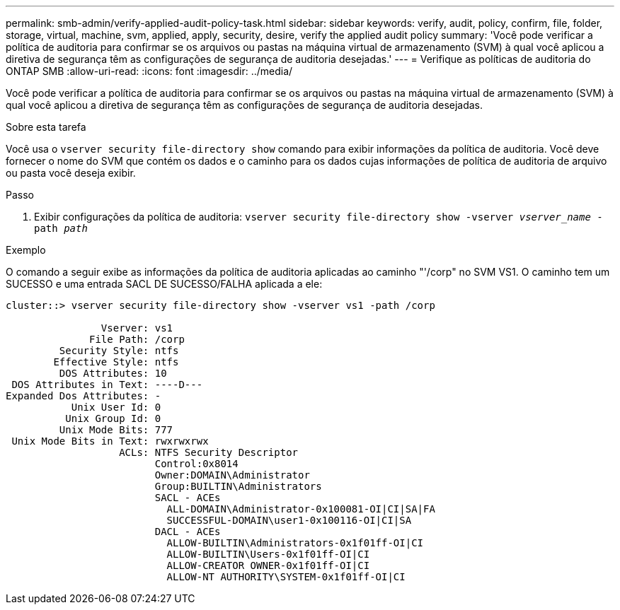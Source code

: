 ---
permalink: smb-admin/verify-applied-audit-policy-task.html 
sidebar: sidebar 
keywords: verify, audit, policy, confirm, file, folder, storage, virtual, machine, svm, applied, apply, security, desire, verify the applied audit policy 
summary: 'Você pode verificar a política de auditoria para confirmar se os arquivos ou pastas na máquina virtual de armazenamento (SVM) à qual você aplicou a diretiva de segurança têm as configurações de segurança de auditoria desejadas.' 
---
= Verifique as políticas de auditoria do ONTAP SMB
:allow-uri-read: 
:icons: font
:imagesdir: ../media/


[role="lead"]
Você pode verificar a política de auditoria para confirmar se os arquivos ou pastas na máquina virtual de armazenamento (SVM) à qual você aplicou a diretiva de segurança têm as configurações de segurança de auditoria desejadas.

.Sobre esta tarefa
Você usa o `vserver security file-directory show` comando para exibir informações da política de auditoria. Você deve fornecer o nome do SVM que contém os dados e o caminho para os dados cujas informações de política de auditoria de arquivo ou pasta você deseja exibir.

.Passo
. Exibir configurações da política de auditoria: `vserver security file-directory show -vserver _vserver_name_ -path _path_`


.Exemplo
O comando a seguir exibe as informações da política de auditoria aplicadas ao caminho "'/corp" no SVM VS1. O caminho tem um SUCESSO e uma entrada SACL DE SUCESSO/FALHA aplicada a ele:

[listing]
----
cluster::> vserver security file-directory show -vserver vs1 -path /corp

                Vserver: vs1
              File Path: /corp
         Security Style: ntfs
        Effective Style: ntfs
         DOS Attributes: 10
 DOS Attributes in Text: ----D---
Expanded Dos Attributes: -
           Unix User Id: 0
          Unix Group Id: 0
         Unix Mode Bits: 777
 Unix Mode Bits in Text: rwxrwxrwx
                   ACLs: NTFS Security Descriptor
                         Control:0x8014
                         Owner:DOMAIN\Administrator
                         Group:BUILTIN\Administrators
                         SACL - ACEs
                           ALL-DOMAIN\Administrator-0x100081-OI|CI|SA|FA
                           SUCCESSFUL-DOMAIN\user1-0x100116-OI|CI|SA
                         DACL - ACEs
                           ALLOW-BUILTIN\Administrators-0x1f01ff-OI|CI
                           ALLOW-BUILTIN\Users-0x1f01ff-OI|CI
                           ALLOW-CREATOR OWNER-0x1f01ff-OI|CI
                           ALLOW-NT AUTHORITY\SYSTEM-0x1f01ff-OI|CI
----